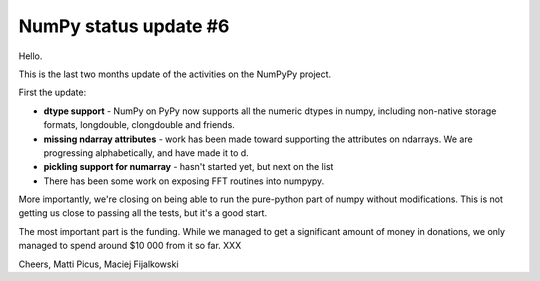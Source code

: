 NumPy status update #6
----------------------

Hello.

This is the last two months update of the activities on the NumPyPy project.

First the update:

* **dtype support** - NumPy on PyPy now supports all the numeric dtypes in numpy,
  including non-native storage formats, longdouble, clongdouble and friends.

* **missing ndarray attributes** - work has been made toward supporting the attributes
  on ndarrays. We are progressing alphabetically, and have made it to d.

* **pickling support for numarray** - hasn't started yet, but next on the list

* There has been some work on exposing FFT routines into numpypy.

More importantly, we're closing on being able to run the pure-python part of
numpy without modifications. This is not getting us close to passing all
the tests, but it's a good start.

The most important part is the funding. While we managed to get a significant
amount of money in donations, we only managed to spend around $10 000 from it
so far. XXX

Cheers,
Matti Picus, Maciej Fijalkowski
